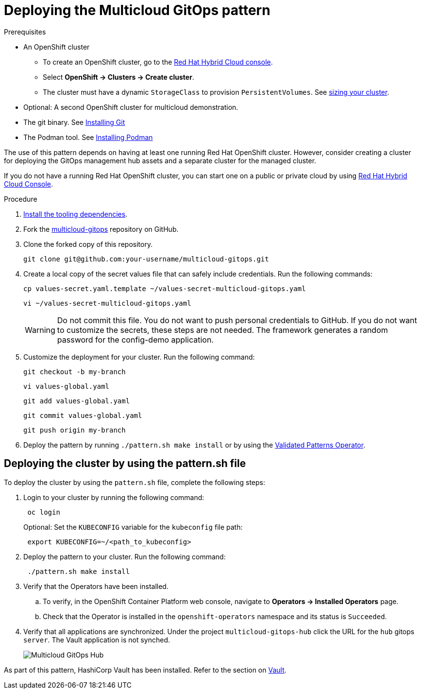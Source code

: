 :_content-type: PROCEDURE
:imagesdir: ../../../images

[id="deploying-mcg-pattern"]
= Deploying the Multicloud GitOps pattern

//Note that Block titles like these don't render correctly on the site
.Prerequisites

* An OpenShift cluster
 ** To create an OpenShift cluster, go to the https://console.redhat.com/[Red Hat Hybrid Cloud console].
 ** Select *OpenShift \-> Clusters \-> Create cluster*.
 ** The cluster must have a dynamic `StorageClass` to provision `PersistentVolumes`. See link:../../multicloud-gitops/mcg-cluster-sizing[sizing your cluster].
* Optional: A second OpenShift cluster for multicloud demonstration.
* The git binary. See https://git-scm.com/book/en/v2/Getting-Started-Installing-Git[Installing Git]
* The Podman tool. See https://podman.io/getting-started/installation[Installing Podman]

The use of this pattern depends on having at least one running Red Hat OpenShift cluster. However, consider creating a cluster for deploying the GitOps management hub assets and a separate cluster for the managed cluster.

If you do not have a running Red Hat OpenShift cluster, you can start one on a
public or private cloud by using https://console.redhat.com/openshift/create[Red Hat Hybrid Cloud Console].

.Procedure

. https://hybrid-cloud-patterns.io/learn/quickstart/[Install the tooling dependencies].
+
. Fork the https://github.com/hybrid-cloud-patterns/multicloud-gitops[multicloud-gitops] repository on GitHub.
. Clone the forked copy of this repository.
+
[source,terminal]
----
git clone git@github.com:your-username/multicloud-gitops.git
----

. Create a local copy of the secret values file that can safely include credentials. Run the following commands:
+
[source,terminal]
----
cp values-secret.yaml.template ~/values-secret-multicloud-gitops.yaml
----
+
[source,terminal]
----
vi ~/values-secret-multicloud-gitops.yaml
----
+
[WARNING]
====
Do not commit this file. You do not want to push personal credentials to GitHub. If you do not want to customize the secrets, these steps are not needed. The framework generates a random password for the config-demo application.
====

. Customize the deployment for your cluster. Run the following command:
+
[source,terminal]
----
git checkout -b my-branch
----
+
[source,terminal]
----
vi values-global.yaml
----
+
[source,terminal]
----
git add values-global.yaml
----
+
[source,terminal]
----
git commit values-global.yaml
----
+
[source,terminal]
----
git push origin my-branch
----

. Deploy the pattern by running `./pattern.sh make install` or by using the link:/infrastructure/using-validated-pattern-operator/[Validated Patterns Operator].

[id="deploying-cluster-using-patternsh-file"]
== Deploying the cluster by using the pattern.sh file

To deploy the cluster by using the `pattern.sh` file, complete the following steps:

. Login to your cluster by running the following command:
+
[source,terminal]
----
 oc login
----
+
Optional: Set the `KUBECONFIG` variable for the `kubeconfig` file path:
+
[source,terminal]
----
 export KUBECONFIG=~/<path_to_kubeconfig>
----

. Deploy the pattern to your cluster. Run the following command:
+
[source,terminal]
----
 ./pattern.sh make install
----

. Verify that the Operators have been installed.
 .. To verify, in the OpenShift Container Platform web console, navigate to *Operators → Installed Operators* page.
 .. Check that the Operator is installed in the `openshift-operators` namespace and its status is `Succeeded`.
. Verify that all applications are synchronized. Under the project `multicloud-gitops-hub` click the URL for the `hub` gitops `server`. The Vault application is not synched.
+
image::multicloud-gitops/multicloud-gitops-argocd.png[Multicloud GitOps Hub]


As part of this pattern, HashiCorp Vault has been installed. Refer to the section on https://hybrid-cloud-patterns.io/secrets/vault/[Vault].